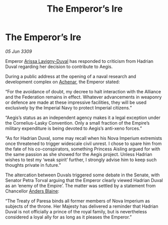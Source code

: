 :PROPERTIES:
:ID:       e85450a9-e532-4edc-b42b-26fc27bd37af
:END:
#+title: The Emperor’s Ire
#+filetags: :Empire:Federation:Alliance:galnet:

* The Emperor’s Ire

/05 Jun 3309/

Emperor [[id:34f3cfdd-0536-40a9-8732-13bf3a5e4a70][Arissa Lavigny-Duval]] has responded to criticism from Hadrian Duval regarding her decision to contribute to Aegis. 

During a public address at the opening of a naval research and development complex on [[id:bed8c27f-3cbe-49ad-b86f-7d87eacf804a][Achenar]], the Emperor stated: 

“For the avoidance of doubt, my decree to halt interaction with the Alliance and the Federation remains in effect. Whatever advancements in weaponry or defence are made at these impressive facilities, they will be used exclusively by the Imperial Navy to protect Imperial citizens.” 

“Aegis’s status as an independent agency makes it a legal exception under the Cornelius-Lasky Convention. Only a small fraction of the Empire’s military expenditure is being devoted to Aegis’s anti-xeno forces.” 

“As for Hadrian Duval, some may recall when his Nova Imperium extremists once threatened to trigger widescale civil unrest. I chose to spare him from the fate of his co-conspirators, something Princess Aisling argued for with the same passion as she showed for the Aegis project. Unless Hadrian wishes to test my ‘weak spirit’ further, I strongly advise him to keep such thoughts private in future.” 

The altercation between Duvals triggered some debate in the Senate, with Senator Petra Torval arguing that the Emperor clearly viewed Hadrian Duval as an ‘enemy of the Empire’. The matter was settled by a statement from Chancellor [[id:e9679720-e0c1-449e-86a6-a5b3de3613f5][Anders Blaine]]: 

“The Treaty of Paresa binds all former members of Nova Imperium as subjects of the throne. Her Majesty has delivered a reminder that Hadrian Duval is not officially a prince of the royal family, but is nevertheless considered a loyal ally for as long as it pleases the Emperor.”

